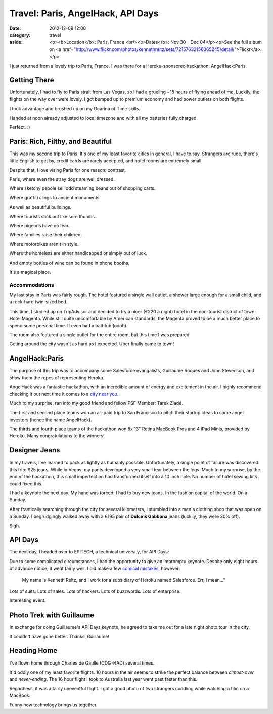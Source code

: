 Travel: Paris, AngelHack, API Days
==================================

:date: 2012-12-09 12:00
:category: travel
:aside: <p><b>Location</b>: Paris, France <br/><b>Dates</b>: Nov 30 – Dec 04</p><p>See the full album on <a href="http://www.flickr.com/photos/kennethreitz/sets/72157632156365245/detail/">Flickr</a>.</p>

I just returned from a lovely trip to Paris, France. I was there for a Heroku-sponsored hackathon: AngelHack:Paris.


Getting There
-------------

Unfortunately, I had to fly to Paris strait from Las Vegas, so I had a grueling ~15 hours of flying ahead of me. Luckily, the flights on the way over were lovely. I got bumped up to premium economy and had power outlets on both flights.

I took advantage and brushed up on my Ocarina of Time skills.

.. image:: http://distilleryimage11.instagram.com/8edd0bea3b9711e29d3822000a1f90e8_6.jpg
   :target: http://instagram.com/p/SsEIkgmtNf/

I landed at noon already adjusted to local timezone and with all my batteries fully charged.

.. image:: http://farm9.staticflickr.com/8200/8239923051_41bc89b15f_z.jpg

Perfect. :)


Paris: Rich, Filthy, and Beautiful
----------------------------------

This was my second trip to Paris. It's one of my least favorite cities in general, I have to say. Strangers are rude, there's little English to get by, credit cards are rarely accepted, and hotel rooms are extremely small.

Despite that, I love vising Paris for one reason: contrast.

.. image:: http://farm9.staticflickr.com/8203/8241038176_f35609da67_c.jpg

Paris, where even the stray dogs are well dressed.

.. image:: http://farm9.staticflickr.com/8070/8239968025_7446360e2c_c.jpg

Where sketchy pepole sell odd steaming beans out of shopping carts.

.. image:: http://farm9.staticflickr.com/8338/8241029090_083fae9f8f_c.jpg

Where graffiti clings to ancient monuments.

.. image:: http://farm9.staticflickr.com/8485/8241015112_b47005f9c4_c.jpg

As well as beautiful buildings.

.. image:: http://farm9.staticflickr.com/8069/8241022462_fda989d4a7_c.jpg

Where tourists stick out like sore thumbs.

.. image:: http://farm9.staticflickr.com/8487/8239955267_27d26931d3_c.jpg

Where pigeons have no fear.

.. image:: http://farm9.staticflickr.com/8059/8240998742_196581fd0f_c.jpg

Where families raise their children.

.. image:: http://farm9.staticflickr.com/8059/8241019272_0c515dda86_c.jpg

Where motorbikes aren't in style.

.. image:: http://farm9.staticflickr.com/8199/8241001982_34ce8a4ccc_c.jpg

Where the homeless are either handicapped or simply out of luck.

.. image:: http://farm9.staticflickr.com/8483/8239949485_39004221a1_c.jpg

And empty bottles of wine can be found in phone booths.

.. image:: http://farm9.staticflickr.com/8211/8255089364_0f416a8dc8_c.jpg


It's a magical place.



Accommodations
~~~~~~~~~~~~~~


My last stay in Paris was fairly rough. The hotel featured a single wall outlet, a shower large enough for a small child, and a rock-hard twin-sized bed.

This time, I studied up on TripAdvisor and decided to try a nicer (€220 a night) hotel in the non-tourist district of town: Hotel Magenta. While still quite uncomfortable by American standards, the Magenta proved to be a much better place to spend some personal time. It even had a bathtub (oooh).

The room also featured a single outlet for the entire room, but this time I was prepared:

.. image:: http://distilleryimage10.s3.amazonaws.com/e830d80c3bd811e2ab6722000a9e087c_6.jpg
   :target: http://instagram.com/p/Ss5qvMGtD2/

Geting around the city wasn't as hard as I expected. Uber finally came to town!

.. image:: http://farm9.staticflickr.com/8351/8254013693_512e4f1187_c.jpg


AngelHack:Paris
---------------

The purpose of this trip was to accompany some Salesforce evangalists,
Guillaume Roques and John Stevenson, and show them the ropes of
representing Heroku.

AngelHack was a fantastic hackathon, with an incredible amount of energy and excitement in the air. I highly recommend checking it out next time it comes to a `city near you <http://angelhack.com/>`_.

Much to my surprise, ran into my good friend and fellow PSF Member: Tarek Ziadé.

.. image:: http://farm9.staticflickr.com/8064/8239976465_6c760b1090_c.jpg


The first and second place teams won an all-paid trip to San Francisco to pitch their startup ideas to some angel investors (hence the name AngelHack).

.. image:: http://farm9.staticflickr.com/8059/8239978143_3d253bffa8_c.jpg

The thirds and fourth place teams of the hackathon won 5x 13" Retina MacBook Pros and 4 iPad Minis, provided by Heroku. Many congratulations to the winners!

.. image:: http://farm9.staticflickr.com/8346/8239979675_6b6de1c2fe_c.jpg


Designer Jeans
--------------

In my travels, I've learned to pack as lightly as humanly possible. Unfortunately, a single point of failure was discovered this trip: $25 jeans. While in Vegas, my pants developed a very small tear between the legs. Much to my surprise, by the end of the hackathon, this small imperfection had transformed itself into a 10 inch hole. No number of hotel sewing kits could fixed this.

I had a keynote the next day. My hand was forced: I had to buy new jeans. In the fashion capital of the world. On a Sunday.

After frantically searching through the city for several kilometers, I stumbled into a men's clothing shop that was open on a Sunday. I begrudgingly walked away with a €195 pair of **Dolce & Gabbana** jeans (luckily, they were 30% off).

Sigh.


API Days
--------

The next day, I headed over to EPITECH, a technical university, for API Days:

.. image:: http://farm9.staticflickr.com/8498/8255083478_737485d791_c.jpg

Due to some complicated circumstances, I had the opportunity to give an impromptu keynote. Despite only eight hours of advance notice, it went fairly well. I did make a few `comical mistakes <https://twitter.com/steveklabnik/statuses/275552778070413312>`_, however:

  My name is Kenneth Reitz, and I work for a subsidiary of Heroku named Salesforce. Err, I mean..."

Lots of suits. Lots of sales. Lots of hackers. Lots of buzzwords. Lots of enterprise.

.. image:: http://farm9.staticflickr.com/8074/8255082358_dcdb06d130_c.jpg
.. image:: http://farm9.staticflickr.com/8498/8254010665_f2cd666799_c.jpg


Interesting event.


Photo Trek with Guillaume
-------------------------

In exchange for doing Guillaume's API Days keynote, he agreed to take me out for a late night photo tour in the city.

.. image:: http://farm9.staticflickr.com/8353/8254020433_69bd9cd69b_c.jpg
.. image:: http://farm9.staticflickr.com/8067/8255090676_aeb786a22c_c.jpg
.. image:: http://farm9.staticflickr.com/8343/8254020813_46be7587c5_b.jpg
.. image:: http://farm9.staticflickr.com/8201/8254011775_339e2caa07_c.jpg
.. image:: http://farm9.staticflickr.com/8492/8254013299_50eefdb647_c.jpg
.. image:: http://farm9.staticflickr.com/8478/8255089022_3bd146c086_c.jpg
.. image:: http://farm9.staticflickr.com/8348/8254017353_c0dae5ebf0_c.jpg
.. image:: http://farm9.staticflickr.com/8077/8254019579_1b28d57914_c.jpg
.. image:: http://farm9.staticflickr.com/8219/8255092572_488865bd9e_c.jpg
.. image:: http://farm9.staticflickr.com/8214/8255094718_c9f199fe4e_b.jpg
.. image:: http://farm9.staticflickr.com/8077/8254023131_ec9d4db5c6_c.jpg

It couldn't have gone better. Thanks, Guillaume!

.. image:: http://farm9.staticflickr.com/8489/8255090376_5e0fcaa5b4_c.jpg

Heading Home
------------

I've flown home through Charles de Gaulle (CDG->IAD) several times.

.. image:: http://farm9.staticflickr.com/8077/8255096238_4b742281de_c.jpg
.. image:: http://farm9.staticflickr.com/8222/8254023791_8060c57594_c.jpg

It'd oddly one of my least favorite flights. 10 hours in the air seems to strike the perfect balance between *almost-over* and *never-ending*. The 16 hour flight I took to Australia last year went past faster than this.

Regardless, it was a fairly uneventful flight. I got a good photo of two strangers cuddling while watching a film on a MacBook:

.. image:: http://farm9.staticflickr.com/8341/8255097162_7afe7763ea_c.jpg


Funny how technology brings us together.






